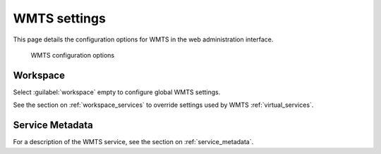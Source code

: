 .. _services_webadmin_wmts:

WMTS settings
=============

This page details the configuration options for WMTS in the web administration interface.

.. figure:: img/services_WMTS.png

   WMTS configuration options

Workspace
---------

Select :guilabel:`workspace` empty to configure global WMTS settings.

See the section on :ref:`workspace_services` to override settings used by WMTS :ref:`virtual_services`.

Service Metadata
----------------

For a description of the WMTS service, see the section on :ref:`service_metadata`.